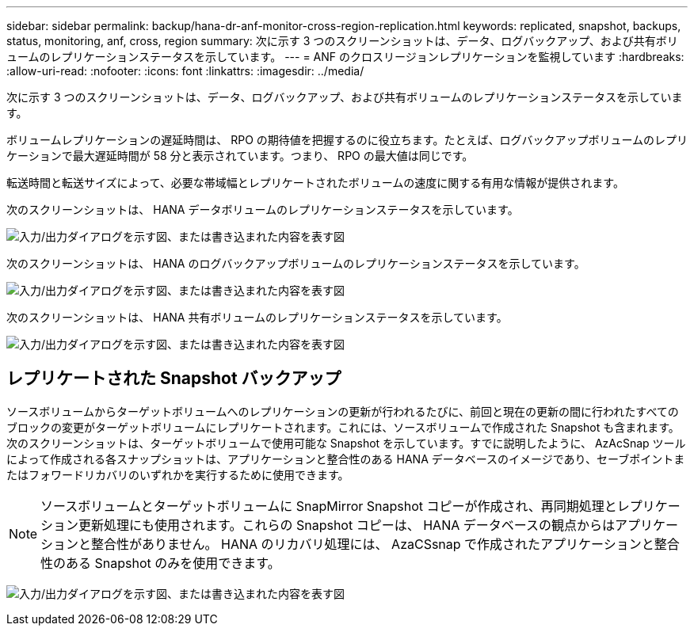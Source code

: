 ---
sidebar: sidebar 
permalink: backup/hana-dr-anf-monitor-cross-region-replication.html 
keywords: replicated, snapshot, backups, status, monitoring, anf, cross, region 
summary: 次に示す 3 つのスクリーンショットは、データ、ログバックアップ、および共有ボリュームのレプリケーションステータスを示しています。 
---
= ANF のクロスリージョンレプリケーションを監視しています
:hardbreaks:
:allow-uri-read: 
:nofooter: 
:icons: font
:linkattrs: 
:imagesdir: ../media/


[role="lead"]
次に示す 3 つのスクリーンショットは、データ、ログバックアップ、および共有ボリュームのレプリケーションステータスを示しています。

ボリュームレプリケーションの遅延時間は、 RPO の期待値を把握するのに役立ちます。たとえば、ログバックアップボリュームのレプリケーションで最大遅延時間が 58 分と表示されています。つまり、 RPO の最大値は同じです。

転送時間と転送サイズによって、必要な帯域幅とレプリケートされたボリュームの速度に関する有用な情報が提供されます。

次のスクリーンショットは、 HANA データボリュームのレプリケーションステータスを示しています。

image:saphana-dr-anf_image14.png["入力/出力ダイアログを示す図、または書き込まれた内容を表す図"]

次のスクリーンショットは、 HANA のログバックアップボリュームのレプリケーションステータスを示しています。

image:saphana-dr-anf_image15.png["入力/出力ダイアログを示す図、または書き込まれた内容を表す図"]

次のスクリーンショットは、 HANA 共有ボリュームのレプリケーションステータスを示しています。

image:saphana-dr-anf_image16.png["入力/出力ダイアログを示す図、または書き込まれた内容を表す図"]



== レプリケートされた Snapshot バックアップ

ソースボリュームからターゲットボリュームへのレプリケーションの更新が行われるたびに、前回と現在の更新の間に行われたすべてのブロックの変更がターゲットボリュームにレプリケートされます。これには、ソースボリュームで作成された Snapshot も含まれます。次のスクリーンショットは、ターゲットボリュームで使用可能な Snapshot を示しています。すでに説明したように、 AzAcSnap ツールによって作成される各スナップショットは、アプリケーションと整合性のある HANA データベースのイメージであり、セーブポイントまたはフォワードリカバリのいずれかを実行するために使用できます。


NOTE: ソースボリュームとターゲットボリュームに SnapMirror Snapshot コピーが作成され、再同期処理とレプリケーション更新処理にも使用されます。これらの Snapshot コピーは、 HANA データベースの観点からはアプリケーションと整合性がありません。 HANA のリカバリ処理には、 AzaCSsnap で作成されたアプリケーションと整合性のある Snapshot のみを使用できます。

image:saphana-dr-anf_image17.png["入力/出力ダイアログを示す図、または書き込まれた内容を表す図"]
